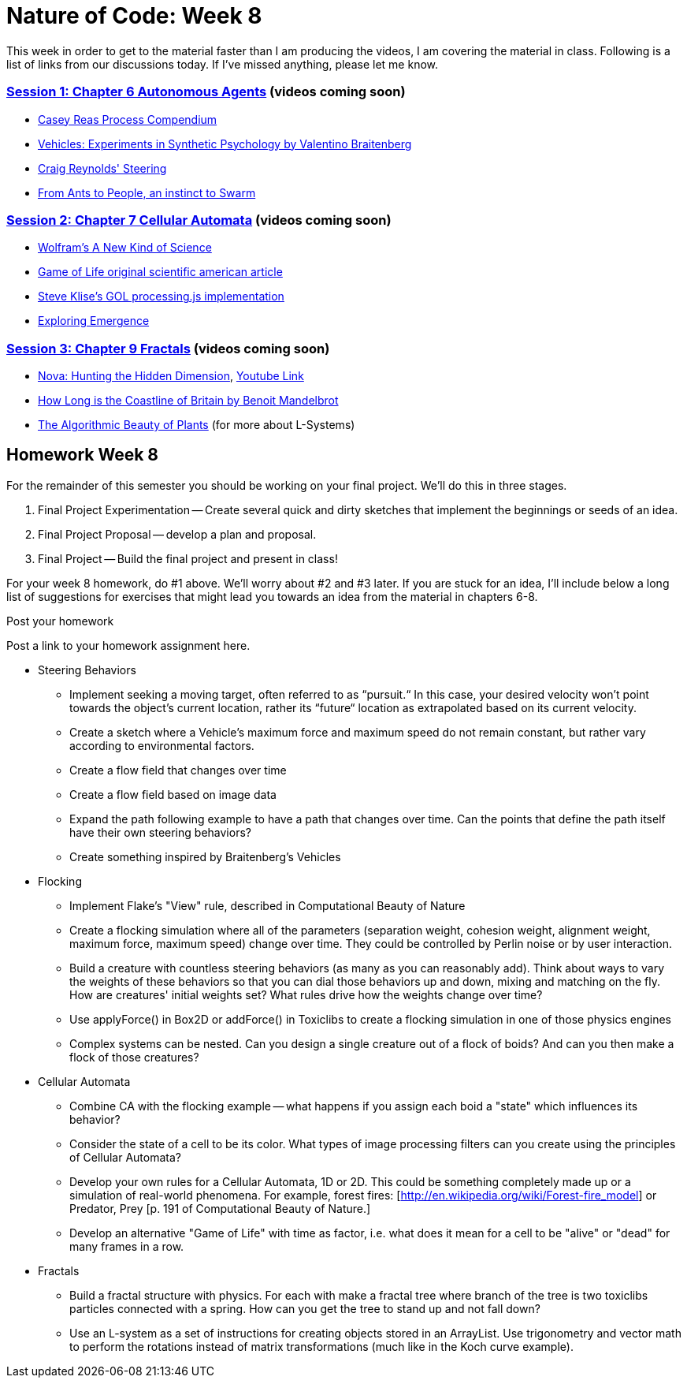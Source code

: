 [[week8]]
[preface]
= Nature of Code: Week 8

This week in order to get to the material faster than I am producing the videos, I am covering the material in class.  Following is a list of links from our discussions today.  If I've missed anything, please let me know.

=== http://natureofcode.com/book/chapter-6-autonomous-agents/[Session 1: Chapter 6 Autonomous Agents] (videos coming soon)
* https://vimeo.com/22955812[Casey Reas Process Compendium]
* http://books.google.com/books/about/Vehicles.html?id=7KkUAT_q_sQC[Vehicles: Experiments in Synthetic Psychology by Valentino Braitenberg]
* http://www.red3d.com/cwr/steer/[Craig Reynolds' Steering]
* http://www.nytimes.com/2007/11/13/science/13traff.html?_r=1&oref=slogin[From Ants to People, an instinct to Swarm]

=== http://natureofcode.com/book/chapter-7-cellular-automata[Session 2: Chapter 7 Cellular Automata] (videos coming soon)
* http://www.wolframscience.com/[Wolfram's A New Kind of Science]
* http://www.ibiblio.org/lifepatterns/october1970.html[Game of Life original scientific american article]
* https://github.com/stevenklise/ConwaysGameOfLife[Steve Klise's GOL processing.js implementation]
* http://llk.media.mit.edu/projects/emergence/[Exploring Emergence]

=== http://natureofcode.com/book/chapter-8-fractals[Session 3: Chapter 9 Fractals] (videos coming soon)
* http://www.pbs.org/wgbh/nova/physics/hunting-hidden-dimension.html[Nova: Hunting the Hidden Dimension], http://www.youtube.com/watch?v=LemPnZn54Kw[Youtube Link]
* http://en.wikipedia.org/wiki/How_Long_Is_the_Coast_of_Britain%3F_Statistical_Self-Similarity_and_Fractional_Dimension[How Long is the Coastline of Britain by Benoit Mandelbrot]
* http://algorithmicbotany.org/papers/#abop[The Algorithmic Beauty of Plants] (for more about L-Systems)

[[week8_homework]]
[preface]
== Homework Week 8

For the remainder of this semester you should be working on your final project.  We'll do this in three stages.

1. Final Project Experimentation -- Create several quick and dirty sketches that implement the beginnings or seeds of an idea.
2. Final Project Proposal -- develop a plan and proposal.
3. Final Project -- Build the final project and present in class!

For your week 8 homework, do #1 above.   We'll worry about #2 and #3 later. If you are stuck for an idea, I'll include below a long list of suggestions for exercises that might lead you towards an idea from the material in chapters 6-8.

[[homework_week8_links]]
[role="shoutout"]
.Post your homework
****
Post a link to your homework assignment here.
****

* Steering Behaviors
** Implement seeking a moving target, often referred to as “pursuit.“  In this case, your desired velocity won't point towards the object's current location, rather its “future“ location as extrapolated based on its current velocity.
** Create a sketch where a Vehicle's maximum force and maximum speed do not remain constant, but rather vary according to environmental factors.
** Create a flow field that changes over time
** Create a flow field based on image data
** Expand the path following example to have a path that changes over time.  Can the points that define the path itself have their own steering behaviors?
** Create something inspired by Braitenberg's Vehicles
* Flocking
** Implement Flake's "View" rule, described in Computational Beauty of Nature
** Create a flocking simulation where all of the parameters (separation weight, cohesion weight, alignment weight, maximum force, maximum speed) change over time.  They could be controlled by Perlin noise or by user interaction.
** Build a creature with countless steering behaviors (as many as you can reasonably add).  Think about ways to vary the weights of these behaviors so that you can dial those behaviors up and down, mixing and matching on the fly.    How are creatures' initial weights set?  What rules drive how the weights change over time?
** Use applyForce() in Box2D or addForce() in Toxiclibs to create a flocking simulation in one of those physics engines
** Complex systems can be nested.  Can you design a single creature out of a flock of boids?  And can you then make a flock of those creatures?
* Cellular Automata
** Combine CA with the flocking example -- what happens if you assign each boid a "state" which influences its behavior?
** Consider the state of a cell to be its color.  What types of image processing filters can you create using the principles of Cellular Automata?
** Develop your own rules for a Cellular Automata, 1D or 2D.   This could be something completely made up or a simulation of real-world phenomena.  For example, forest fires: [http://en.wikipedia.org/wiki/Forest-fire_model[http://en.wikipedia.org/wiki/Forest-fire_model]] or Predator, Prey [p. 191 of Computational Beauty of Nature.]
** Develop an alternative "Game of Life" with time as factor, i.e. what does it mean for a cell to be "alive" or "dead" for many frames in a row.
* Fractals
** Build a fractal structure with physics.  For each with make a fractal tree where branch of the tree is two toxiclibs particles connected with a spring. How can you get the tree to stand up and not fall down?
** Use an L-system as a set of instructions for creating objects stored in an ArrayList. Use trigonometry and vector math to perform the rotations instead of matrix transformations (much like in the Koch curve example).

